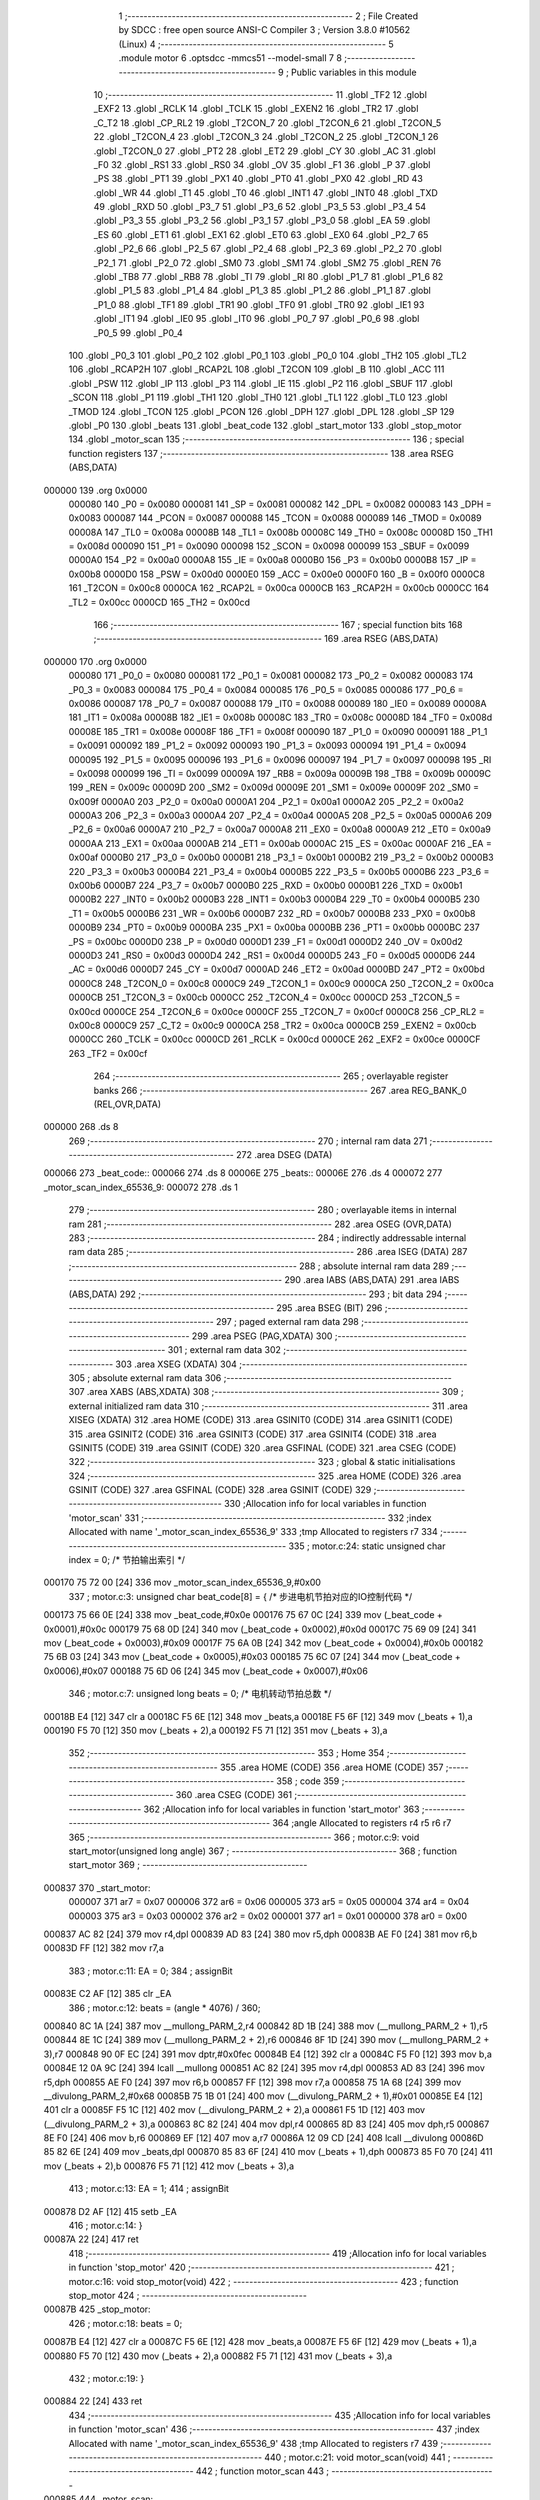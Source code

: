                                       1 ;--------------------------------------------------------
                                      2 ; File Created by SDCC : free open source ANSI-C Compiler
                                      3 ; Version 3.8.0 #10562 (Linux)
                                      4 ;--------------------------------------------------------
                                      5 	.module motor
                                      6 	.optsdcc -mmcs51 --model-small
                                      7 	
                                      8 ;--------------------------------------------------------
                                      9 ; Public variables in this module
                                     10 ;--------------------------------------------------------
                                     11 	.globl _TF2
                                     12 	.globl _EXF2
                                     13 	.globl _RCLK
                                     14 	.globl _TCLK
                                     15 	.globl _EXEN2
                                     16 	.globl _TR2
                                     17 	.globl _C_T2
                                     18 	.globl _CP_RL2
                                     19 	.globl _T2CON_7
                                     20 	.globl _T2CON_6
                                     21 	.globl _T2CON_5
                                     22 	.globl _T2CON_4
                                     23 	.globl _T2CON_3
                                     24 	.globl _T2CON_2
                                     25 	.globl _T2CON_1
                                     26 	.globl _T2CON_0
                                     27 	.globl _PT2
                                     28 	.globl _ET2
                                     29 	.globl _CY
                                     30 	.globl _AC
                                     31 	.globl _F0
                                     32 	.globl _RS1
                                     33 	.globl _RS0
                                     34 	.globl _OV
                                     35 	.globl _F1
                                     36 	.globl _P
                                     37 	.globl _PS
                                     38 	.globl _PT1
                                     39 	.globl _PX1
                                     40 	.globl _PT0
                                     41 	.globl _PX0
                                     42 	.globl _RD
                                     43 	.globl _WR
                                     44 	.globl _T1
                                     45 	.globl _T0
                                     46 	.globl _INT1
                                     47 	.globl _INT0
                                     48 	.globl _TXD
                                     49 	.globl _RXD
                                     50 	.globl _P3_7
                                     51 	.globl _P3_6
                                     52 	.globl _P3_5
                                     53 	.globl _P3_4
                                     54 	.globl _P3_3
                                     55 	.globl _P3_2
                                     56 	.globl _P3_1
                                     57 	.globl _P3_0
                                     58 	.globl _EA
                                     59 	.globl _ES
                                     60 	.globl _ET1
                                     61 	.globl _EX1
                                     62 	.globl _ET0
                                     63 	.globl _EX0
                                     64 	.globl _P2_7
                                     65 	.globl _P2_6
                                     66 	.globl _P2_5
                                     67 	.globl _P2_4
                                     68 	.globl _P2_3
                                     69 	.globl _P2_2
                                     70 	.globl _P2_1
                                     71 	.globl _P2_0
                                     72 	.globl _SM0
                                     73 	.globl _SM1
                                     74 	.globl _SM2
                                     75 	.globl _REN
                                     76 	.globl _TB8
                                     77 	.globl _RB8
                                     78 	.globl _TI
                                     79 	.globl _RI
                                     80 	.globl _P1_7
                                     81 	.globl _P1_6
                                     82 	.globl _P1_5
                                     83 	.globl _P1_4
                                     84 	.globl _P1_3
                                     85 	.globl _P1_2
                                     86 	.globl _P1_1
                                     87 	.globl _P1_0
                                     88 	.globl _TF1
                                     89 	.globl _TR1
                                     90 	.globl _TF0
                                     91 	.globl _TR0
                                     92 	.globl _IE1
                                     93 	.globl _IT1
                                     94 	.globl _IE0
                                     95 	.globl _IT0
                                     96 	.globl _P0_7
                                     97 	.globl _P0_6
                                     98 	.globl _P0_5
                                     99 	.globl _P0_4
                                    100 	.globl _P0_3
                                    101 	.globl _P0_2
                                    102 	.globl _P0_1
                                    103 	.globl _P0_0
                                    104 	.globl _TH2
                                    105 	.globl _TL2
                                    106 	.globl _RCAP2H
                                    107 	.globl _RCAP2L
                                    108 	.globl _T2CON
                                    109 	.globl _B
                                    110 	.globl _ACC
                                    111 	.globl _PSW
                                    112 	.globl _IP
                                    113 	.globl _P3
                                    114 	.globl _IE
                                    115 	.globl _P2
                                    116 	.globl _SBUF
                                    117 	.globl _SCON
                                    118 	.globl _P1
                                    119 	.globl _TH1
                                    120 	.globl _TH0
                                    121 	.globl _TL1
                                    122 	.globl _TL0
                                    123 	.globl _TMOD
                                    124 	.globl _TCON
                                    125 	.globl _PCON
                                    126 	.globl _DPH
                                    127 	.globl _DPL
                                    128 	.globl _SP
                                    129 	.globl _P0
                                    130 	.globl _beats
                                    131 	.globl _beat_code
                                    132 	.globl _start_motor
                                    133 	.globl _stop_motor
                                    134 	.globl _motor_scan
                                    135 ;--------------------------------------------------------
                                    136 ; special function registers
                                    137 ;--------------------------------------------------------
                                    138 	.area RSEG    (ABS,DATA)
      000000                        139 	.org 0x0000
                           000080   140 _P0	=	0x0080
                           000081   141 _SP	=	0x0081
                           000082   142 _DPL	=	0x0082
                           000083   143 _DPH	=	0x0083
                           000087   144 _PCON	=	0x0087
                           000088   145 _TCON	=	0x0088
                           000089   146 _TMOD	=	0x0089
                           00008A   147 _TL0	=	0x008a
                           00008B   148 _TL1	=	0x008b
                           00008C   149 _TH0	=	0x008c
                           00008D   150 _TH1	=	0x008d
                           000090   151 _P1	=	0x0090
                           000098   152 _SCON	=	0x0098
                           000099   153 _SBUF	=	0x0099
                           0000A0   154 _P2	=	0x00a0
                           0000A8   155 _IE	=	0x00a8
                           0000B0   156 _P3	=	0x00b0
                           0000B8   157 _IP	=	0x00b8
                           0000D0   158 _PSW	=	0x00d0
                           0000E0   159 _ACC	=	0x00e0
                           0000F0   160 _B	=	0x00f0
                           0000C8   161 _T2CON	=	0x00c8
                           0000CA   162 _RCAP2L	=	0x00ca
                           0000CB   163 _RCAP2H	=	0x00cb
                           0000CC   164 _TL2	=	0x00cc
                           0000CD   165 _TH2	=	0x00cd
                                    166 ;--------------------------------------------------------
                                    167 ; special function bits
                                    168 ;--------------------------------------------------------
                                    169 	.area RSEG    (ABS,DATA)
      000000                        170 	.org 0x0000
                           000080   171 _P0_0	=	0x0080
                           000081   172 _P0_1	=	0x0081
                           000082   173 _P0_2	=	0x0082
                           000083   174 _P0_3	=	0x0083
                           000084   175 _P0_4	=	0x0084
                           000085   176 _P0_5	=	0x0085
                           000086   177 _P0_6	=	0x0086
                           000087   178 _P0_7	=	0x0087
                           000088   179 _IT0	=	0x0088
                           000089   180 _IE0	=	0x0089
                           00008A   181 _IT1	=	0x008a
                           00008B   182 _IE1	=	0x008b
                           00008C   183 _TR0	=	0x008c
                           00008D   184 _TF0	=	0x008d
                           00008E   185 _TR1	=	0x008e
                           00008F   186 _TF1	=	0x008f
                           000090   187 _P1_0	=	0x0090
                           000091   188 _P1_1	=	0x0091
                           000092   189 _P1_2	=	0x0092
                           000093   190 _P1_3	=	0x0093
                           000094   191 _P1_4	=	0x0094
                           000095   192 _P1_5	=	0x0095
                           000096   193 _P1_6	=	0x0096
                           000097   194 _P1_7	=	0x0097
                           000098   195 _RI	=	0x0098
                           000099   196 _TI	=	0x0099
                           00009A   197 _RB8	=	0x009a
                           00009B   198 _TB8	=	0x009b
                           00009C   199 _REN	=	0x009c
                           00009D   200 _SM2	=	0x009d
                           00009E   201 _SM1	=	0x009e
                           00009F   202 _SM0	=	0x009f
                           0000A0   203 _P2_0	=	0x00a0
                           0000A1   204 _P2_1	=	0x00a1
                           0000A2   205 _P2_2	=	0x00a2
                           0000A3   206 _P2_3	=	0x00a3
                           0000A4   207 _P2_4	=	0x00a4
                           0000A5   208 _P2_5	=	0x00a5
                           0000A6   209 _P2_6	=	0x00a6
                           0000A7   210 _P2_7	=	0x00a7
                           0000A8   211 _EX0	=	0x00a8
                           0000A9   212 _ET0	=	0x00a9
                           0000AA   213 _EX1	=	0x00aa
                           0000AB   214 _ET1	=	0x00ab
                           0000AC   215 _ES	=	0x00ac
                           0000AF   216 _EA	=	0x00af
                           0000B0   217 _P3_0	=	0x00b0
                           0000B1   218 _P3_1	=	0x00b1
                           0000B2   219 _P3_2	=	0x00b2
                           0000B3   220 _P3_3	=	0x00b3
                           0000B4   221 _P3_4	=	0x00b4
                           0000B5   222 _P3_5	=	0x00b5
                           0000B6   223 _P3_6	=	0x00b6
                           0000B7   224 _P3_7	=	0x00b7
                           0000B0   225 _RXD	=	0x00b0
                           0000B1   226 _TXD	=	0x00b1
                           0000B2   227 _INT0	=	0x00b2
                           0000B3   228 _INT1	=	0x00b3
                           0000B4   229 _T0	=	0x00b4
                           0000B5   230 _T1	=	0x00b5
                           0000B6   231 _WR	=	0x00b6
                           0000B7   232 _RD	=	0x00b7
                           0000B8   233 _PX0	=	0x00b8
                           0000B9   234 _PT0	=	0x00b9
                           0000BA   235 _PX1	=	0x00ba
                           0000BB   236 _PT1	=	0x00bb
                           0000BC   237 _PS	=	0x00bc
                           0000D0   238 _P	=	0x00d0
                           0000D1   239 _F1	=	0x00d1
                           0000D2   240 _OV	=	0x00d2
                           0000D3   241 _RS0	=	0x00d3
                           0000D4   242 _RS1	=	0x00d4
                           0000D5   243 _F0	=	0x00d5
                           0000D6   244 _AC	=	0x00d6
                           0000D7   245 _CY	=	0x00d7
                           0000AD   246 _ET2	=	0x00ad
                           0000BD   247 _PT2	=	0x00bd
                           0000C8   248 _T2CON_0	=	0x00c8
                           0000C9   249 _T2CON_1	=	0x00c9
                           0000CA   250 _T2CON_2	=	0x00ca
                           0000CB   251 _T2CON_3	=	0x00cb
                           0000CC   252 _T2CON_4	=	0x00cc
                           0000CD   253 _T2CON_5	=	0x00cd
                           0000CE   254 _T2CON_6	=	0x00ce
                           0000CF   255 _T2CON_7	=	0x00cf
                           0000C8   256 _CP_RL2	=	0x00c8
                           0000C9   257 _C_T2	=	0x00c9
                           0000CA   258 _TR2	=	0x00ca
                           0000CB   259 _EXEN2	=	0x00cb
                           0000CC   260 _TCLK	=	0x00cc
                           0000CD   261 _RCLK	=	0x00cd
                           0000CE   262 _EXF2	=	0x00ce
                           0000CF   263 _TF2	=	0x00cf
                                    264 ;--------------------------------------------------------
                                    265 ; overlayable register banks
                                    266 ;--------------------------------------------------------
                                    267 	.area REG_BANK_0	(REL,OVR,DATA)
      000000                        268 	.ds 8
                                    269 ;--------------------------------------------------------
                                    270 ; internal ram data
                                    271 ;--------------------------------------------------------
                                    272 	.area DSEG    (DATA)
      000066                        273 _beat_code::
      000066                        274 	.ds 8
      00006E                        275 _beats::
      00006E                        276 	.ds 4
      000072                        277 _motor_scan_index_65536_9:
      000072                        278 	.ds 1
                                    279 ;--------------------------------------------------------
                                    280 ; overlayable items in internal ram 
                                    281 ;--------------------------------------------------------
                                    282 	.area	OSEG    (OVR,DATA)
                                    283 ;--------------------------------------------------------
                                    284 ; indirectly addressable internal ram data
                                    285 ;--------------------------------------------------------
                                    286 	.area ISEG    (DATA)
                                    287 ;--------------------------------------------------------
                                    288 ; absolute internal ram data
                                    289 ;--------------------------------------------------------
                                    290 	.area IABS    (ABS,DATA)
                                    291 	.area IABS    (ABS,DATA)
                                    292 ;--------------------------------------------------------
                                    293 ; bit data
                                    294 ;--------------------------------------------------------
                                    295 	.area BSEG    (BIT)
                                    296 ;--------------------------------------------------------
                                    297 ; paged external ram data
                                    298 ;--------------------------------------------------------
                                    299 	.area PSEG    (PAG,XDATA)
                                    300 ;--------------------------------------------------------
                                    301 ; external ram data
                                    302 ;--------------------------------------------------------
                                    303 	.area XSEG    (XDATA)
                                    304 ;--------------------------------------------------------
                                    305 ; absolute external ram data
                                    306 ;--------------------------------------------------------
                                    307 	.area XABS    (ABS,XDATA)
                                    308 ;--------------------------------------------------------
                                    309 ; external initialized ram data
                                    310 ;--------------------------------------------------------
                                    311 	.area XISEG   (XDATA)
                                    312 	.area HOME    (CODE)
                                    313 	.area GSINIT0 (CODE)
                                    314 	.area GSINIT1 (CODE)
                                    315 	.area GSINIT2 (CODE)
                                    316 	.area GSINIT3 (CODE)
                                    317 	.area GSINIT4 (CODE)
                                    318 	.area GSINIT5 (CODE)
                                    319 	.area GSINIT  (CODE)
                                    320 	.area GSFINAL (CODE)
                                    321 	.area CSEG    (CODE)
                                    322 ;--------------------------------------------------------
                                    323 ; global & static initialisations
                                    324 ;--------------------------------------------------------
                                    325 	.area HOME    (CODE)
                                    326 	.area GSINIT  (CODE)
                                    327 	.area GSFINAL (CODE)
                                    328 	.area GSINIT  (CODE)
                                    329 ;------------------------------------------------------------
                                    330 ;Allocation info for local variables in function 'motor_scan'
                                    331 ;------------------------------------------------------------
                                    332 ;index                     Allocated with name '_motor_scan_index_65536_9'
                                    333 ;tmp                       Allocated to registers r7 
                                    334 ;------------------------------------------------------------
                                    335 ;	motor.c:24: static unsigned char index = 0; /* 节拍输出索引 */
      000170 75 72 00         [24]  336 	mov	_motor_scan_index_65536_9,#0x00
                                    337 ;	motor.c:3: unsigned char beat_code[8] = {  /* 步进电机节拍对应的IO控制代码 */
      000173 75 66 0E         [24]  338 	mov	_beat_code,#0x0e
      000176 75 67 0C         [24]  339 	mov	(_beat_code + 0x0001),#0x0c
      000179 75 68 0D         [24]  340 	mov	(_beat_code + 0x0002),#0x0d
      00017C 75 69 09         [24]  341 	mov	(_beat_code + 0x0003),#0x09
      00017F 75 6A 0B         [24]  342 	mov	(_beat_code + 0x0004),#0x0b
      000182 75 6B 03         [24]  343 	mov	(_beat_code + 0x0005),#0x03
      000185 75 6C 07         [24]  344 	mov	(_beat_code + 0x0006),#0x07
      000188 75 6D 06         [24]  345 	mov	(_beat_code + 0x0007),#0x06
                                    346 ;	motor.c:7: unsigned long beats = 0;        /* 电机转动节拍总数 */
      00018B E4               [12]  347 	clr	a
      00018C F5 6E            [12]  348 	mov	_beats,a
      00018E F5 6F            [12]  349 	mov	(_beats + 1),a
      000190 F5 70            [12]  350 	mov	(_beats + 2),a
      000192 F5 71            [12]  351 	mov	(_beats + 3),a
                                    352 ;--------------------------------------------------------
                                    353 ; Home
                                    354 ;--------------------------------------------------------
                                    355 	.area HOME    (CODE)
                                    356 	.area HOME    (CODE)
                                    357 ;--------------------------------------------------------
                                    358 ; code
                                    359 ;--------------------------------------------------------
                                    360 	.area CSEG    (CODE)
                                    361 ;------------------------------------------------------------
                                    362 ;Allocation info for local variables in function 'start_motor'
                                    363 ;------------------------------------------------------------
                                    364 ;angle                     Allocated to registers r4 r5 r6 r7 
                                    365 ;------------------------------------------------------------
                                    366 ;	motor.c:9: void start_motor(unsigned long angle)
                                    367 ;	-----------------------------------------
                                    368 ;	 function start_motor
                                    369 ;	-----------------------------------------
      000837                        370 _start_motor:
                           000007   371 	ar7 = 0x07
                           000006   372 	ar6 = 0x06
                           000005   373 	ar5 = 0x05
                           000004   374 	ar4 = 0x04
                           000003   375 	ar3 = 0x03
                           000002   376 	ar2 = 0x02
                           000001   377 	ar1 = 0x01
                           000000   378 	ar0 = 0x00
      000837 AC 82            [24]  379 	mov	r4,dpl
      000839 AD 83            [24]  380 	mov	r5,dph
      00083B AE F0            [24]  381 	mov	r6,b
      00083D FF               [12]  382 	mov	r7,a
                                    383 ;	motor.c:11: EA = 0;
                                    384 ;	assignBit
      00083E C2 AF            [12]  385 	clr	_EA
                                    386 ;	motor.c:12: beats = (angle * 4076) / 360;
      000840 8C 1A            [24]  387 	mov	__mullong_PARM_2,r4
      000842 8D 1B            [24]  388 	mov	(__mullong_PARM_2 + 1),r5
      000844 8E 1C            [24]  389 	mov	(__mullong_PARM_2 + 2),r6
      000846 8F 1D            [24]  390 	mov	(__mullong_PARM_2 + 3),r7
      000848 90 0F EC         [24]  391 	mov	dptr,#0x0fec
      00084B E4               [12]  392 	clr	a
      00084C F5 F0            [12]  393 	mov	b,a
      00084E 12 0A 9C         [24]  394 	lcall	__mullong
      000851 AC 82            [24]  395 	mov	r4,dpl
      000853 AD 83            [24]  396 	mov	r5,dph
      000855 AE F0            [24]  397 	mov	r6,b
      000857 FF               [12]  398 	mov	r7,a
      000858 75 1A 68         [24]  399 	mov	__divulong_PARM_2,#0x68
      00085B 75 1B 01         [24]  400 	mov	(__divulong_PARM_2 + 1),#0x01
      00085E E4               [12]  401 	clr	a
      00085F F5 1C            [12]  402 	mov	(__divulong_PARM_2 + 2),a
      000861 F5 1D            [12]  403 	mov	(__divulong_PARM_2 + 3),a
      000863 8C 82            [24]  404 	mov	dpl,r4
      000865 8D 83            [24]  405 	mov	dph,r5
      000867 8E F0            [24]  406 	mov	b,r6
      000869 EF               [12]  407 	mov	a,r7
      00086A 12 09 CD         [24]  408 	lcall	__divulong
      00086D 85 82 6E         [24]  409 	mov	_beats,dpl
      000870 85 83 6F         [24]  410 	mov	(_beats + 1),dph
      000873 85 F0 70         [24]  411 	mov	(_beats + 2),b
      000876 F5 71            [12]  412 	mov	(_beats + 3),a
                                    413 ;	motor.c:13: EA = 1;
                                    414 ;	assignBit
      000878 D2 AF            [12]  415 	setb	_EA
                                    416 ;	motor.c:14: }
      00087A 22               [24]  417 	ret
                                    418 ;------------------------------------------------------------
                                    419 ;Allocation info for local variables in function 'stop_motor'
                                    420 ;------------------------------------------------------------
                                    421 ;	motor.c:16: void stop_motor(void)
                                    422 ;	-----------------------------------------
                                    423 ;	 function stop_motor
                                    424 ;	-----------------------------------------
      00087B                        425 _stop_motor:
                                    426 ;	motor.c:18: beats = 0;
      00087B E4               [12]  427 	clr	a
      00087C F5 6E            [12]  428 	mov	_beats,a
      00087E F5 6F            [12]  429 	mov	(_beats + 1),a
      000880 F5 70            [12]  430 	mov	(_beats + 2),a
      000882 F5 71            [12]  431 	mov	(_beats + 3),a
                                    432 ;	motor.c:19: }
      000884 22               [24]  433 	ret
                                    434 ;------------------------------------------------------------
                                    435 ;Allocation info for local variables in function 'motor_scan'
                                    436 ;------------------------------------------------------------
                                    437 ;index                     Allocated with name '_motor_scan_index_65536_9'
                                    438 ;tmp                       Allocated to registers r7 
                                    439 ;------------------------------------------------------------
                                    440 ;	motor.c:21: void motor_scan(void)
                                    441 ;	-----------------------------------------
                                    442 ;	 function motor_scan
                                    443 ;	-----------------------------------------
      000885                        444 _motor_scan:
                                    445 ;	motor.c:25: if (beats != 0)             /* 节拍数不为0则产生一个驱动节拍 */
      000885 E5 6E            [12]  446 	mov	a,_beats
      000887 45 6F            [12]  447 	orl	a,(_beats + 1)
      000889 45 70            [12]  448 	orl	a,(_beats + 2)
      00088B 45 71            [12]  449 	orl	a,(_beats + 3)
      00088D 60 27            [24]  450 	jz	00102$
                                    451 ;	motor.c:27: tmp = P1;               /* 用tmp把P1口当前值缓存 */
      00088F E5 90            [12]  452 	mov	a,_P1
                                    453 ;	motor.c:28: tmp = tmp & 0xF0;       /* 用＆操作清零低4位 */
      000891 54 F0            [12]  454 	anl	a,#0xf0
      000893 FF               [12]  455 	mov	r7,a
                                    456 ;	motor.c:29: tmp = tmp | beat_code[index]; /* 用｜操作把节拍写到低4位 */
      000894 E5 72            [12]  457 	mov	a,_motor_scan_index_65536_9
      000896 24 66            [12]  458 	add	a,#_beat_code
      000898 F9               [12]  459 	mov	r1,a
      000899 E7               [12]  460 	mov	a,@r1
      00089A 4F               [12]  461 	orl	a,r7
      00089B F5 90            [12]  462 	mov	_P1,a
                                    463 ;	motor.c:31: index++;                      /* 节拍输出索引递增 */
      00089D 05 72            [12]  464 	inc	_motor_scan_index_65536_9
                                    465 ;	motor.c:32: index = index & 0x07;         /* 用＆操作实现到8归零 */
      00089F 53 72 07         [24]  466 	anl	_motor_scan_index_65536_9,#0x07
                                    467 ;	motor.c:33: beats--;
      0008A2 15 6E            [12]  468 	dec	_beats
      0008A4 74 FF            [12]  469 	mov	a,#0xff
      0008A6 B5 6E 0C         [24]  470 	cjne	a,_beats,00112$
      0008A9 15 6F            [12]  471 	dec	(_beats + 1)
      0008AB B5 6F 07         [24]  472 	cjne	a,(_beats + 1),00112$
      0008AE 15 70            [12]  473 	dec	(_beats + 2)
      0008B0 B5 70 02         [24]  474 	cjne	a,(_beats + 2),00112$
      0008B3 15 71            [12]  475 	dec	(_beats + 3)
      0008B5                        476 00112$:
      0008B5 22               [24]  477 	ret
      0008B6                        478 00102$:
                                    479 ;	motor.c:37: P1 = P1 | 0x0F;
      0008B6 AE 90            [24]  480 	mov	r6,_P1
      0008B8 43 06 0F         [24]  481 	orl	ar6,#0x0f
      0008BB 8E 90            [24]  482 	mov	_P1,r6
                                    483 ;	motor.c:39: }
      0008BD 22               [24]  484 	ret
                                    485 	.area CSEG    (CODE)
                                    486 	.area CONST   (CODE)
                                    487 	.area XINIT   (CODE)
                                    488 	.area CABS    (ABS,CODE)
